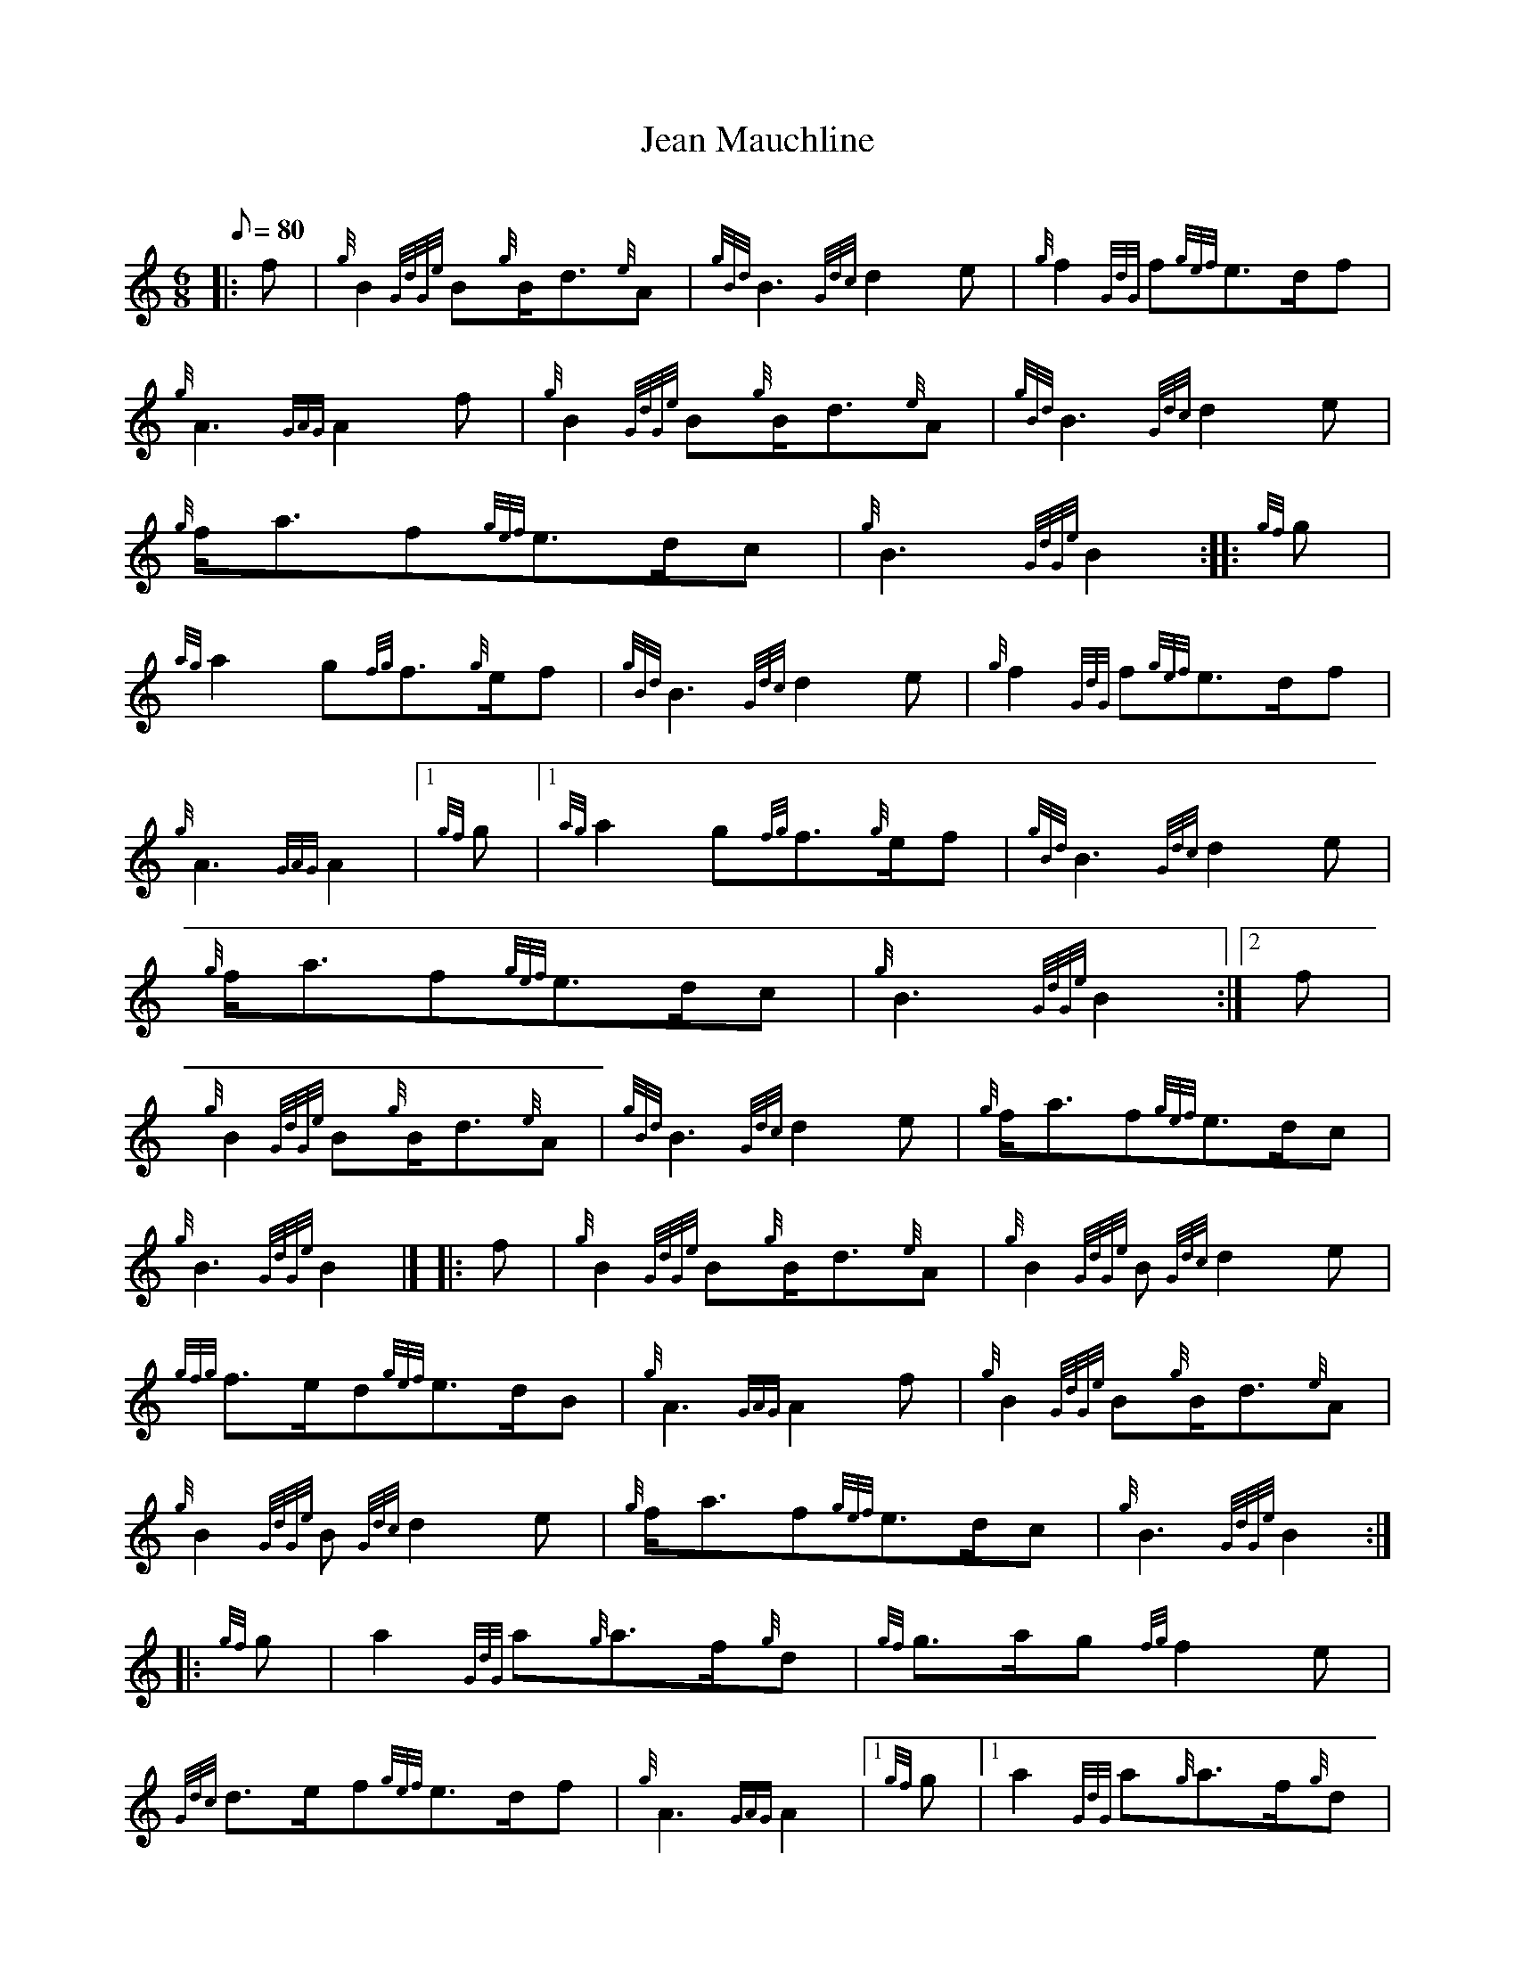 X:1
T:Jean Mauchline
M:6/8
L:1/8
Q:80
C:
S:March 6/8
K:HP
|: f|
{g}B2{GdGe}B{g}B/2d3/2{e}A|
{gBd}B3{Gdc}d2e|
{g}f2{GdG}f{gef}e3/2d/2f|  !
{g}A3{GAG}A2f|
{g}B2{GdGe}B{g}B/2d3/2{e}A|
{gBd}B3{Gdc}d2e|  !
{g}f/2a3/2f{gef}e3/2d/2c|
{g}B3{GdGe}B2:| |:
{gf}g|  !
{ag}a2g{fg}f3/2{g}e/2f|
{gBd}B3{Gdc}d2e|
{g}f2{GdG}f{gef}e3/2d/2f|  !
{g}A3{GAG}A2|1 {gf}g|1
{ag}a2g{fg}f3/2{g}e/2f|
{gBd}B3{Gdc}d2e|  !
{g}f/2a3/2f{gef}e3/2d/2c|
{g}B3{GdGe}B2:|2
f|  !
{g}B2{GdGe}B{g}B/2d3/2{e}A|
{gBd}B3{Gdc}d2e|
{g}f/2a3/2f{gef}e3/2d/2c|  !
{g}B3{GdGe}B2|] |:
f|
{g}B2{GdGe}B{g}B/2d3/2{e}A|
{g}B2{GdGe}B{Gdc}d2e|  !
{gfg}f3/2e/2d{gef}e3/2d/2B|
{g}A3{GAG}A2f|
{g}B2{GdGe}B{g}B/2d3/2{e}A|  !
{g}B2{GdGe}B{Gdc}d2e|
{g}f/2a3/2f{gef}e3/2d/2c|
{g}B3{GdGe}B2:| |:  !
{gf}g|
a2{GdG}a{g}a3/2f/2{g}d|
{gf}g3/2a/2g{fg}f2e|  !
{Gdc}d3/2e/2f{gef}e3/2d/2f|
{g}A3{GAG}A2|1 {gf}g|1
a2{GdG}a{g}a3/2f/2{g}d|  !
{gf}g3/2a/2g{fg}f2e|
{Gdc}d3/2e/2f{gef}e3/2d/2c|
{g}B3{GdGe}B2:|2  !
f|
{g}B/2d3/2e{g}d2{GBG}A|
{g}B2{GdGe}B{Gdc}d2e|
{g}f/2a3/2f{gef}e3/2d/2c|  !
{g}B3{GdGe}B2|]

